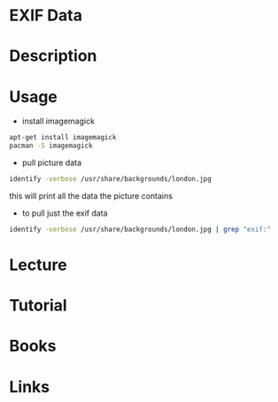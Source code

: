 #+TAGS: picture_data exif_data


* EXIF Data
* Description
* Usage
- install imagemagick
#+BEGIN_SRC sh
apt-get install imagemagick
pacman -S imagemagick
#+END_SRC

- pull picture data
#+BEGIN_SRC sh
identify -verbose /usr/share/backgrounds/london.jpg
#+END_SRC
this will print all the data the picture contains

- to pull just the exif data
#+BEGIN_SRC sh
identify -verbose /usr/share/backgrounds/london.jpg | grep "exif:"
#+END_SRC

* Lecture
* Tutorial
* Books
* Links
